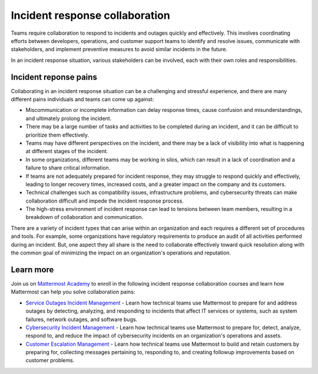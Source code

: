 Incident response collaboration
===============================

Teams require collaboration to respond to incidents and outages quickly and effectively. This involves coordinating efforts between developers, operations, and customer support teams to identify and resolve issues, communicate with stakeholders, and implement preventive measures to avoid similar incidents in the future. 

In an incident response situation, various stakeholders can be involved, each with their own roles and responsibilities.

.. image:: ../images/incident-response-collaboration.png
  :alt: This content is suitable for these roles.

Incident reponse pains
----------------------

Collaborating in an incident response situation can be a challenging and stressful experience, and there are many different pains individuals and teams can come up against:

- Miscommunication or incomplete information can delay response times, cause confusion and misunderstandings, and ultimately prolong the incident.
- There may be a large number of tasks and activities to be completed during an incident, and it can be difficult to prioritize them effectively.
- Teams may have different perspectives on the incident, and there may be a lack of visibility into what is happening at different stages of the incident.
- In some organizations, different teams may be working in silos, which can result in a lack of coordination and a failure to share critical information.
- If teams are not adequately prepared for incident response, they may struggle to respond quickly and effectively, leading to longer recovery times, increased costs, and a greater impact on the company and its customers.
- Technical challenges such as compatibility issues, infrastructure problems, and cybersecurity threats can make collaboration difficult and impede the incident response process.
- The high-stress environment of incident response can lead to tensions between team members, resulting in a breakdown of collaboration and communication.

There are a variety of incident types that can arise within an organization and each requires a different set of procedures and tools. For example, some organizations have regulatory requirements to produce an audit of all activities performed during an incident. But, one aspect they all share is the need to collaborate effectively toward quick resolution along with the common goal of minimizing the impact on an organization's operations and reputation. 

Learn more
----------

Join us on `Mattermost Academy <https://academy.mattermost.com>`__ to enroll in the following incident response collaboration courses and learn how Mattermost can help you solve collaboration pains:

- `Service Outages Incident Management <https://academy.mattermost.com/p/service-outage-incident-management>`__ - Learn how technical teams use Mattermost to prepare for and address outages by detecting, analyzing, and responding to incidents that affect IT services or systems, such as system failures, network outages, and software bugs.
- `Cybersecurity Incident Management <https://academy.mattermost.com/p/cybersecurity-incident-management>`__ - Learn how technical teams use Mattermost to prepare for, detect, analyze, respond to, and reduce the impact of cybersecurity incidents on an organization's operations and assets.
- `Customer Escalation Management <https://academy.mattermost.com/p/customer-escalation-management>`__ - Learn how technical teams use Mattermost to build and retain customers by preparing for, collecting messages pertaining to, responding to, and creating followup improvements based on customer problems.